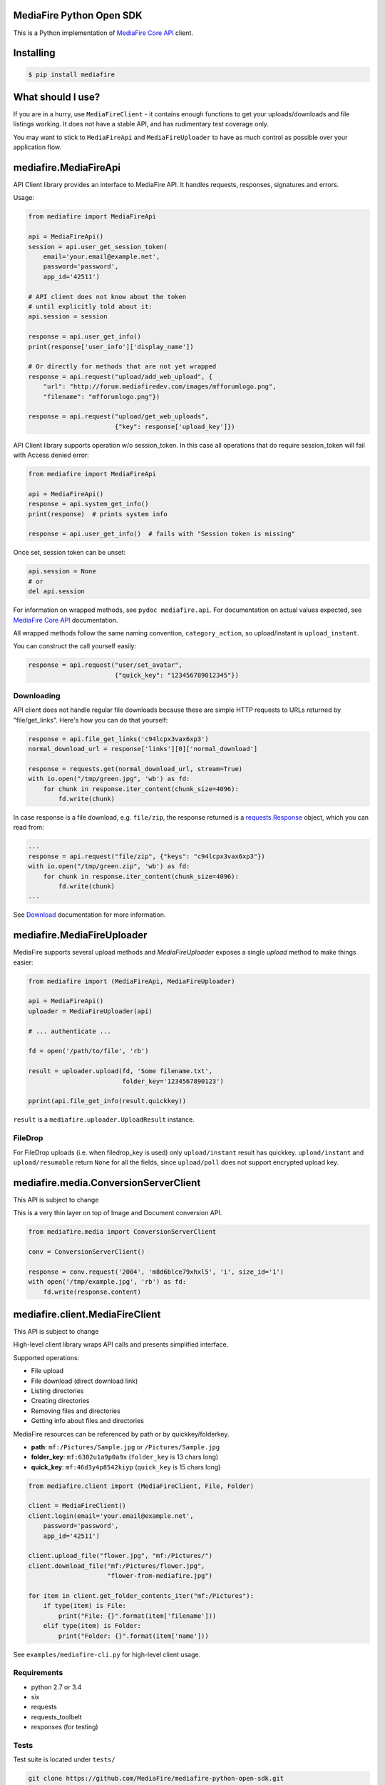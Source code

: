 =========================
MediaFire Python Open SDK
=========================


This is a Python implementation of `MediaFire Core API`_ client.

.. _MediaFire Core Api: http://www.mediafire.com/developers/core_api/

==========
Installing
==========

.. code-block:: bash

    $ pip install mediafire

==================
What should I use?
==================

If you are in a hurry, use ``MediaFireClient`` - it contains enough functions to
get your uploads/downloads and file listings working. It does not have a stable API,
and has rudimentary test coverage only.

You may want to stick to ``MediaFireApi`` and ``MediaFireUploader`` to have as much
control as possible over your application flow.

======================
mediafire.MediaFireApi
======================

API Client library provides an interface to MediaFire API. It handles
requests, responses, signatures and errors.

Usage:

.. code-block:: python

    from mediafire import MediaFireApi

    api = MediaFireApi()
    session = api.user_get_session_token(
        email='your.email@example.net',
        password='password',
        app_id='42511')

    # API client does not know about the token
    # until explicitly told about it:
    api.session = session

    response = api.user_get_info()
    print(response['user_info']['display_name'])

    # Or directly for methods that are not yet wrapped
    response = api.request("upload/add_web_upload", {
        "url": "http://forum.mediafiredev.com/images/mfforumlogo.png",
        "filename": "mfforumlogo.png"})

    response = api.request("upload/get_web_uploads",
                           {"key": response['upload_key']})


API Client library supports operation w/o session_token. In this case all
operations that do require session_token will fail with Access denied error:

.. code-block:: python

    from mediafire import MediaFireApi

    api = MediaFireApi()
    response = api.system_get_info()
    print(response)  # prints system info

    response = api.user_get_info()  # fails with "Session token is missing"

Once set, session token can be unset:

.. code-block:: python

    api.session = None
    # or
    del api.session

For information on wrapped methods, see ``pydoc mediafire.api``. For
documentation on actual values expected, see `MediaFire Core API`_
documentation.

All wrapped methods follow the same naming convention, ``category_action``, so
upload/instant is ``upload_instant``.

You can construct the call yourself easily:

.. code-block:: python

    response = api.request("user/set_avatar",
                           {"quick_key": "123456789012345"})

Downloading
-----------

API client does not handle regular file downloads because these are simple HTTP requests
to URLs returned by "file/get_links". Here's how you can do that yourself:

.. code-block:: python

    response = api.file_get_links('c94lcpx3vax6xp3')
    normal_download_url = response['links'][0]['normal_download']

    response = requests.get(normal_download_url, stream=True)
    with io.open("/tmp/green.jpg", 'wb') as fd:
        for chunk in response.iter_content(chunk_size=4096):
            fd.write(chunk)

In case response is a file download, e.g. ``file/zip``, the response returned
is a `requests.Response`_ object, which you can read from:

.. code-block:: python

    ...
    response = api.request("file/zip", {"keys": "c94lcpx3vax6xp3"})
    with io.open("/tmp/green.zip", 'wb') as fd:
        for chunk in response.iter_content(chunk_size=4096):
            fd.write(chunk)
    ...

.. _requests.Response: http://docs.python-requests.org/en/latest/api/#requests.Response

See Download_ documentation for more information.

.. _Download: http://www.mediafire.com/developers/core_api/1.2/download/

===========================
mediafire.MediaFireUploader
===========================

MediaFire supports several upload methods and `MediaFireUploader` exposes a
single `upload` method to make things easier:

.. code-block:: python

    from mediafire import (MediaFireApi, MediaFireUploader)

    api = MediaFireApi()
    uploader = MediaFireUploader(api)

    # ... authenticate ...

    fd = open('/path/to/file', 'rb')

    result = uploader.upload(fd, 'Some filename.txt',
                             folder_key='1234567890123')

    pprint(api.file_get_info(result.quickkey))

``result`` is a ``mediafire.uploader.UploadResult`` instance.

FileDrop
--------

For FileDrop uploads (i.e. when filedrop_key is used) only ``upload/instant``
result has quickkey. ``upload/instant`` and ``upload/resumable`` return
``None`` for all the fields, since ``upload/poll`` does not support
encrypted upload key.


======================================
mediafire.media.ConversionServerClient
======================================

This API is subject to change

This is a very thin layer on top of Image and Document conversion API.

.. code-block:: python

    from mediafire.media import ConversionServerClient

    conv = ConversionServerClient()

    response = conv.request('2004', 'm8d6blce79xhxl5', 'i', size_id='1')
    with open('/tmp/example.jpg', 'rb') as fd:
        fd.write(response.content)


================================
mediafire.client.MediaFireClient
================================

This API is subject to change

High-level client library wraps API calls and presents simplified interface.

Supported operations:

* File upload
* File download (direct download link)
* Listing directories
* Creating directories
* Removing files and directories
* Getting info about files and directories

MediaFire resources can be referenced by path or by quickkey/folderkey.

* **path**: ``mf:/Pictures/Sample.jpg`` or ``/Pictures/Sample.jpg``
* **folder_key**: ``mf:6302u1a9p0a9x`` (``folder_key`` is 13 chars long)
* **quick_key**: ``mf:46d3y4p8542kiyp`` (``quick_key`` is 15 chars long)

.. code-block:: python

    from mediafire.client import (MediaFireClient, File, Folder)

    client = MediaFireClient()
    client.login(email='your.email@example.net',
        password='password',
        app_id='42511')

    client.upload_file("flower.jpg", "mf:/Pictures/")
    client.download_file("mf:/Pictures/flower.jpg",
                         "flower-from-mediafire.jpg")

    for item in client.get_folder_contents_iter("mf:/Pictures"):
        if type(item) is File:
            print("File: {}".format(item['filename']))
        elif type(item) is Folder:
            print("Folder: {}".format(item['name']))

See ``examples/mediafire-cli.py`` for high-level client usage.

Requirements
------------

* python 2.7 or 3.4
* six
* requests
* requests\_toolbelt
* responses (for testing)

Tests
-----

Test suite is located under ``tests/``

.. code-block:: bash


    git clone https://github.com/MediaFire/mediafire-python-open-sdk.git
    cd mediafire-python-open-sdk
    # Run tests with python 3 interpreter
    PYTHONPATH=. python3 -munittest
    # Run tests with python 2 interpreter
    PYTHONPATH=. python -munittest discover

================
Reporting issues
================

See https://pypi.org/project/mediafire/ for the current maintainer.

=================
About and License
=================

Copyright (c) 2014, Roman Yepishev. All rights reserved. Website: http://www.keypressure.com

This project was forked by MediaFire with explicit permission from Roman Yepishev on 10.24.2014

This project is made under BSD license. See LICENSE file for more information.

MediaFire® is a registered trademark of the MediaFire, LLC.
